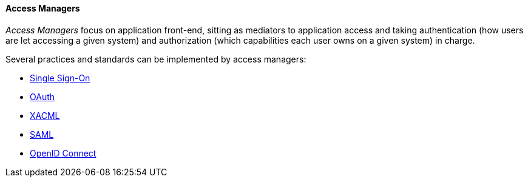 //
// Licensed to the Apache Software Foundation (ASF) under one
// or more contributor license agreements.  See the NOTICE file
// distributed with this work for additional information
// regarding copyright ownership.  The ASF licenses this file
// to you under the Apache License, Version 2.0 (the
// "License"); you may not use this file except in compliance
// with the License.  You may obtain a copy of the License at
//
//   http://www.apache.org/licenses/LICENSE-2.0
//
// Unless required by applicable law or agreed to in writing,
// software distributed under the License is distributed on an
// "AS IS" BASIS, WITHOUT WARRANTIES OR CONDITIONS OF ANY
// KIND, either express or implied.  See the License for the
// specific language governing permissions and limitations
// under the License.
//
==== Access Managers

_Access Managers_ focus on application front-end, sitting as mediators to application access and taking authentication
(how users are let accessing a given system) and authorization (which capabilities each user owns on a given system)
in charge.

Several practices and standards can be implemented by access managers:

* https://en.wikipedia.org/wiki/Single_sign-on[Single Sign-On^]
* http://oauth.net/[OAuth^]
* https://en.wikipedia.org/wiki/XACML[XACML^]
* https://en.wikipedia.org/wiki/Security_Assertion_Markup_Language[SAML^]
* http://openid.net/connect/[OpenID Connect^]
